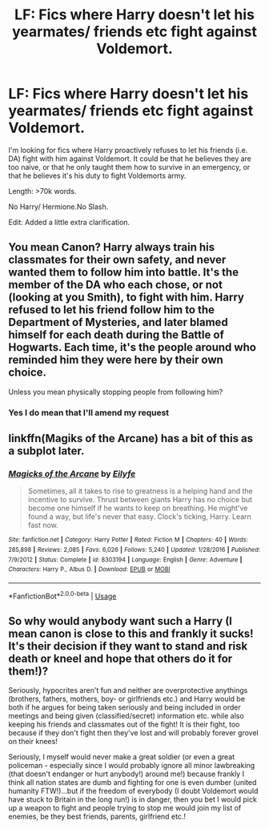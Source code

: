 #+TITLE: LF: Fics where Harry doesn't let his yearmates/ friends etc fight against Voldemort.

* LF: Fics where Harry doesn't let his yearmates/ friends etc fight against Voldemort.
:PROPERTIES:
:Author: Duvkav1
:Score: 0
:DateUnix: 1556394179.0
:DateShort: 2019-Apr-28
:FlairText: Request
:END:
I'm looking for fics where Harry proactively refuses to let his friends (i.e. DA) fight with him against Voldemort. It could be that he believes they are too naive, or that he only taught them how to survive in an emergency, or that he believes it's his duty to fight Voldemorts army.

Length: >70k words.

No Harry/ Hermione.No Slash.

Edit: Added a little extra clarification.


** You mean Canon? Harry always train his classmates for their own safety, and never wanted them to follow him into battle. It's the member of the DA who each chose, or not (looking at you Smith), to fight with him. Harry refused to let his friend follow him to the Department of Mysteries, and later blamed himself for each death during the Battle of Hogwarts. Each time, it's the people around who reminded him they were here by their own choice.

Unless you mean physically stopping people from following him?
:PROPERTIES:
:Author: PlusMortgage
:Score: 5
:DateUnix: 1556396115.0
:DateShort: 2019-Apr-28
:END:

*** Yes I do mean that I'll amend my request
:PROPERTIES:
:Author: Duvkav1
:Score: 3
:DateUnix: 1556396177.0
:DateShort: 2019-Apr-28
:END:


** linkffn(Magiks of the Arcane) has a bit of this as a subplot later.
:PROPERTIES:
:Author: Shadowclonier
:Score: 2
:DateUnix: 1556400670.0
:DateShort: 2019-Apr-28
:END:

*** [[https://www.fanfiction.net/s/8303194/1/][*/Magicks of the Arcane/*]] by [[https://www.fanfiction.net/u/2552465/Eilyfe][/Eilyfe/]]

#+begin_quote
  Sometimes, all it takes to rise to greatness is a helping hand and the incentive to survive. Thrust between giants Harry has no choice but become one himself if he wants to keep on breathing. He might've found a way, but life's never that easy. Clock's ticking, Harry. Learn fast now.
#+end_quote

^{/Site/:} ^{fanfiction.net} ^{*|*} ^{/Category/:} ^{Harry} ^{Potter} ^{*|*} ^{/Rated/:} ^{Fiction} ^{M} ^{*|*} ^{/Chapters/:} ^{40} ^{*|*} ^{/Words/:} ^{285,898} ^{*|*} ^{/Reviews/:} ^{2,085} ^{*|*} ^{/Favs/:} ^{6,026} ^{*|*} ^{/Follows/:} ^{5,240} ^{*|*} ^{/Updated/:} ^{1/28/2016} ^{*|*} ^{/Published/:} ^{7/9/2012} ^{*|*} ^{/Status/:} ^{Complete} ^{*|*} ^{/id/:} ^{8303194} ^{*|*} ^{/Language/:} ^{English} ^{*|*} ^{/Genre/:} ^{Adventure} ^{*|*} ^{/Characters/:} ^{Harry} ^{P.,} ^{Albus} ^{D.} ^{*|*} ^{/Download/:} ^{[[http://www.ff2ebook.com/old/ffn-bot/index.php?id=8303194&source=ff&filetype=epub][EPUB]]} ^{or} ^{[[http://www.ff2ebook.com/old/ffn-bot/index.php?id=8303194&source=ff&filetype=mobi][MOBI]]}

--------------

*FanfictionBot*^{2.0.0-beta} | [[https://github.com/tusing/reddit-ffn-bot/wiki/Usage][Usage]]
:PROPERTIES:
:Author: FanfictionBot
:Score: 1
:DateUnix: 1556400685.0
:DateShort: 2019-Apr-28
:END:


** So why would anybody want such a Harry (I mean canon is close to this and frankly it sucks! It's their decision if they want to stand and risk death or kneel and hope that others do it for them!)?

Seriously, hypocrites aren't fun and neither are overprotective anythings (brothers, fathers, mothers, boy- or girlfriends etc.) and Harry would be both if he argues for being taken seriously and being included in order meetings and being given (classified/secret) information etc. while also keeping his friends and classmates out of the fight! It is their fight, too because if they don't fight then they've lost and will probably forever grovel on their knees!

Seriously, I myself would never make a great soldier (or even a great policeman - especially since I would probably ignore all minor lawbreaking (that doesn't endanger or hurt anybody!) around me!) because frankly I think all nation states are dumb and fighting for one is even dumber (united humanity FTW!)...but if the freedom of everybody (I doubt Voldemort would have stuck to Britain in the long run!) is in danger, then you bet I would pick up a weapon to fight and people trying to stop me would join my list of enemies, be they best friends, parents, girlfriend etc.!
:PROPERTIES:
:Author: Laxian
:Score: 1
:DateUnix: 1556670997.0
:DateShort: 2019-May-01
:END:
